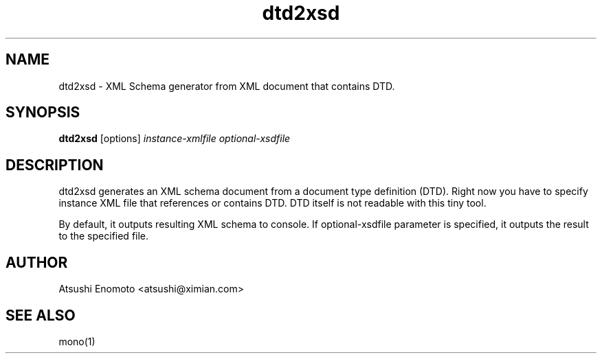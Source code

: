 .TH "dtd2xsd" 1
.SH NAME
dtd2xsd \- XML Schema generator from XML document that contains DTD.
.SH SYNOPSIS
.B dtd2xsd
[options]
.I instance-xmlfile
.I optional-xsdfile
.SH DESCRIPTION
dtd2xsd generates an XML schema document from a document type definition (DTD).
Right now you have to specify instance XML file that references or contains
DTD. DTD itself is not readable with this tiny tool.
.PP
By default, it outputs resulting XML schema to console. If optional-xsdfile
parameter is specified, it outputs the result to the specified file.
.SH AUTHOR
Atsushi Enomoto <atsushi@ximian.com>
.SH SEE ALSO
mono(1)
